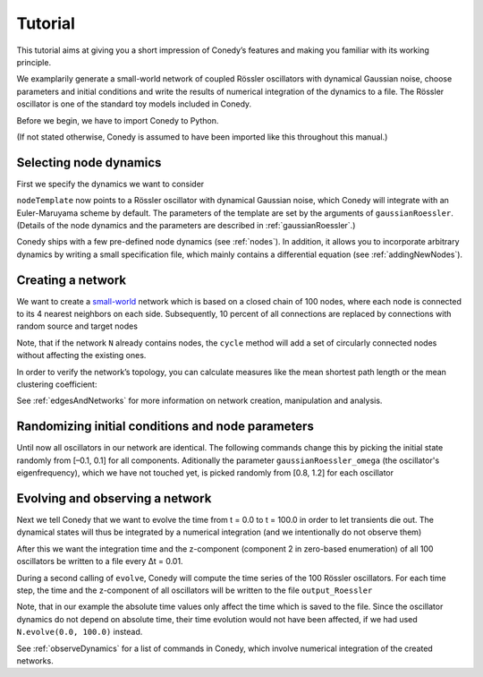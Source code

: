 .. _tutorial:

Tutorial
////////


This tutorial aims at giving you a short impression of Conedy’s features and making you familiar with its working principle.

We examplarily generate a small-world network of coupled Rössler oscillators with dynamical Gaussian noise, choose parameters and initial conditions and write the results of numerical integration of the dynamics to a file. The Rössler oscillator is one of the standard toy models included in Conedy.


.. Knowledge of its mechanisms is not required for the understanding of any of the examples.

.. In the following examples the Roessler oscillator will appear as a node type.


Before we begin, we have to import Conedy to Python.

.. testcode:: TUT

	import conedy as co

(If not stated otherwise, Conedy is assumed to have been imported like this throughout this manual.)




Selecting node dynamics
-----------------------

First we specify the dynamics we want to consider

.. testcleanup:: TUT

   N.clean()


.. testcode:: TUT

   nodeTemplate = co.gaussianRoessler(0.89, 0.165, 0.2, 10.0, 0.1)

``nodeTemplate`` now points to a Rössler oscillator with dynamical Gaussian noise, which Conedy will integrate with an Euler-Maruyama scheme by default. The parameters of the template are set by the arguments of ``gaussianRoessler``. (Details of the node dynamics and the parameters are described in :ref:`gaussianRoessler`.)

Conedy ships with a few  pre-defined node dynamics (see :ref:`nodes`). In addition, it allows you to incorporate arbitrary dynamics by writing a small specification file, which mainly contains a differential equation (see :ref:`addingNewNodes`).



.. _tutorialNetworkCreation :

Creating a network
------------------
We want to create a `small-world`_ network which is based on a closed chain of 100 nodes, where each node is connected to its 4 nearest neighbors on each side. Subsequently, 10 percent of all connections are replaced by connections with random source and target nodes

.. testcode:: TUT

   N = co.network()
   N.cycle(100, 4, nodeTemplate, co.weightedEdge(0.1))
   N.rewireUndirected(0.1)

Note, that if the network ``N`` already contains nodes, the ``cycle`` method will add a set of circularly connected nodes without affecting the existing ones.

In order to verify the network’s topology, you can calculate measures like the mean shortest path length or the mean clustering coefficient:

.. testcode:: TUT

	print "clustering coefficient:" + str (N.meanClustering())
	print "mean path length:" + str (N.meanPathLength())

.. testoutput:: TUT
      :hide:
      :options:    +ELLIPSIS

      clustering coefficient:...
      mean path length:...

See :ref:`edgesAndNetworks` for more information on network creation, manipulation and analysis.

.. _small-world: http://en.wikipedia.org/wiki/Small-world_network




Randomizing initial conditions and node parameters
--------------------------------------------------

Until now all oscillators in our network are identical. The following commands change this by picking the initial state randomly from [–0.1, 0.1] for all components. Aditionally the parameter ``gaussianRoessler_omega`` (the oscillator's eigenfrequency), which we have not touched yet, is picked randomly from [0.8, 1.2] for each oscillator


.. testcode:: TUT

	N.randomizeStates( nodeTemplate, 
      co.uniform (-0.1,0.1), 
      co.uniform (-0.1,0.1), 
      co.uniform (-0.1,0.1) )
	N.randomizeParameter( "gaussianRoessler_omega", co.uniform(0.8,1.2) )




Evolving and observing a network
--------------------------------

Next we tell Conedy that we want to evolve the time from t = 0.0 to t = 100.0 in order to let transients die out. The dynamical states will thus be integrated by a numerical integration (and we intentionally do not observe them)

.. testcode:: TUT

   N.evolve(0.0, 100.0)

After this we want the integration time and the z-component (component 2 in zero-based enumeration) of all 100 oscillators be written to a file every Δt = 0.01.

.. testcode:: TUT

   N.observeTime("output_Roessler")
   N.observeAll("output_Roessler", co.component(2))
   co.set("samplingTime", 0.01)

During a second calling of ``evolve``, Conedy will compute the time series of the 100 Rössler oscillators. For each time step, the time and the z-component of all oscillators will be written to the file ``output_Roessler``

.. testcode:: TUT

   N.evolve(100.0, 200.0)

Note, that in our example the absolute time values only affect the time which is saved to the file. Since the oscillator dynamics do not depend on absolute time, their time evolution would not have been affected, if we had used ``N.evolve(0.0, 100.0)`` instead.

See :ref:`observeDynamics` for a list of commands in Conedy, which involve numerical integration of the created networks.
